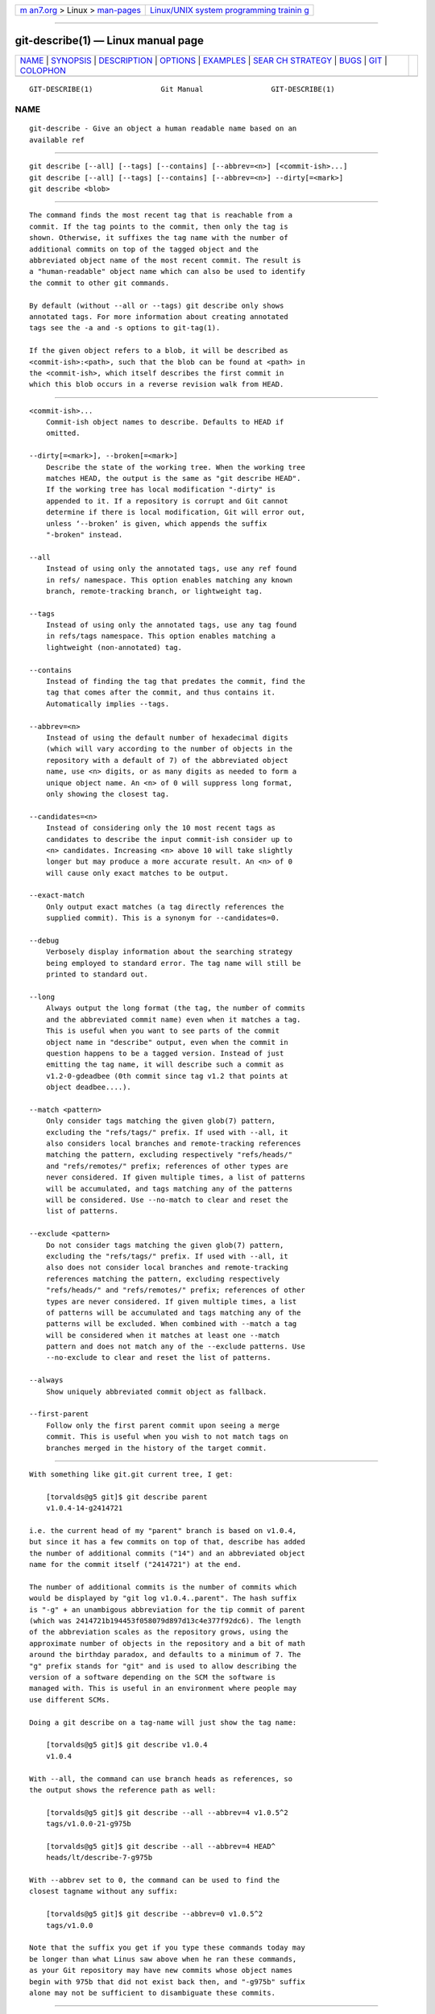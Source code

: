 .. container:: page-top

.. container:: nav-bar

   +----------------------------------+----------------------------------+
   | `m                               | `Linux/UNIX system programming   |
   | an7.org <../../../index.html>`__ | trainin                          |
   | > Linux >                        | g <http://man7.org/training/>`__ |
   | `man-pages <../index.html>`__    |                                  |
   +----------------------------------+----------------------------------+

--------------

git-describe(1) — Linux manual page
===================================

+-----------------------------------+-----------------------------------+
| `NAME <#NAME>`__ \|               |                                   |
| `SYNOPSIS <#SYNOPSIS>`__ \|       |                                   |
| `DESCRIPTION <#DESCRIPTION>`__ \| |                                   |
| `OPTIONS <#OPTIONS>`__ \|         |                                   |
| `EXAMPLES <#EXAMPLES>`__ \|       |                                   |
| `SEAR                             |                                   |
| CH STRATEGY <#SEARCH_STRATEGY>`__ |                                   |
| \| `BUGS <#BUGS>`__ \|            |                                   |
| `GIT <#GIT>`__ \|                 |                                   |
| `COLOPHON <#COLOPHON>`__          |                                   |
+-----------------------------------+-----------------------------------+
| .. container:: man-search-box     |                                   |
+-----------------------------------+-----------------------------------+

::

   GIT-DESCRIBE(1)                Git Manual                GIT-DESCRIBE(1)

NAME
-------------------------------------------------

::

          git-describe - Give an object a human readable name based on an
          available ref


---------------------------------------------------------

::

          git describe [--all] [--tags] [--contains] [--abbrev=<n>] [<commit-ish>...]
          git describe [--all] [--tags] [--contains] [--abbrev=<n>] --dirty[=<mark>]
          git describe <blob>


---------------------------------------------------------------

::

          The command finds the most recent tag that is reachable from a
          commit. If the tag points to the commit, then only the tag is
          shown. Otherwise, it suffixes the tag name with the number of
          additional commits on top of the tagged object and the
          abbreviated object name of the most recent commit. The result is
          a "human-readable" object name which can also be used to identify
          the commit to other git commands.

          By default (without --all or --tags) git describe only shows
          annotated tags. For more information about creating annotated
          tags see the -a and -s options to git-tag(1).

          If the given object refers to a blob, it will be described as
          <commit-ish>:<path>, such that the blob can be found at <path> in
          the <commit-ish>, which itself describes the first commit in
          which this blob occurs in a reverse revision walk from HEAD.


-------------------------------------------------------

::

          <commit-ish>...
              Commit-ish object names to describe. Defaults to HEAD if
              omitted.

          --dirty[=<mark>], --broken[=<mark>]
              Describe the state of the working tree. When the working tree
              matches HEAD, the output is the same as "git describe HEAD".
              If the working tree has local modification "-dirty" is
              appended to it. If a repository is corrupt and Git cannot
              determine if there is local modification, Git will error out,
              unless ‘--broken’ is given, which appends the suffix
              "-broken" instead.

          --all
              Instead of using only the annotated tags, use any ref found
              in refs/ namespace. This option enables matching any known
              branch, remote-tracking branch, or lightweight tag.

          --tags
              Instead of using only the annotated tags, use any tag found
              in refs/tags namespace. This option enables matching a
              lightweight (non-annotated) tag.

          --contains
              Instead of finding the tag that predates the commit, find the
              tag that comes after the commit, and thus contains it.
              Automatically implies --tags.

          --abbrev=<n>
              Instead of using the default number of hexadecimal digits
              (which will vary according to the number of objects in the
              repository with a default of 7) of the abbreviated object
              name, use <n> digits, or as many digits as needed to form a
              unique object name. An <n> of 0 will suppress long format,
              only showing the closest tag.

          --candidates=<n>
              Instead of considering only the 10 most recent tags as
              candidates to describe the input commit-ish consider up to
              <n> candidates. Increasing <n> above 10 will take slightly
              longer but may produce a more accurate result. An <n> of 0
              will cause only exact matches to be output.

          --exact-match
              Only output exact matches (a tag directly references the
              supplied commit). This is a synonym for --candidates=0.

          --debug
              Verbosely display information about the searching strategy
              being employed to standard error. The tag name will still be
              printed to standard out.

          --long
              Always output the long format (the tag, the number of commits
              and the abbreviated commit name) even when it matches a tag.
              This is useful when you want to see parts of the commit
              object name in "describe" output, even when the commit in
              question happens to be a tagged version. Instead of just
              emitting the tag name, it will describe such a commit as
              v1.2-0-gdeadbee (0th commit since tag v1.2 that points at
              object deadbee....).

          --match <pattern>
              Only consider tags matching the given glob(7) pattern,
              excluding the "refs/tags/" prefix. If used with --all, it
              also considers local branches and remote-tracking references
              matching the pattern, excluding respectively "refs/heads/"
              and "refs/remotes/" prefix; references of other types are
              never considered. If given multiple times, a list of patterns
              will be accumulated, and tags matching any of the patterns
              will be considered. Use --no-match to clear and reset the
              list of patterns.

          --exclude <pattern>
              Do not consider tags matching the given glob(7) pattern,
              excluding the "refs/tags/" prefix. If used with --all, it
              also does not consider local branches and remote-tracking
              references matching the pattern, excluding respectively
              "refs/heads/" and "refs/remotes/" prefix; references of other
              types are never considered. If given multiple times, a list
              of patterns will be accumulated and tags matching any of the
              patterns will be excluded. When combined with --match a tag
              will be considered when it matches at least one --match
              pattern and does not match any of the --exclude patterns. Use
              --no-exclude to clear and reset the list of patterns.

          --always
              Show uniquely abbreviated commit object as fallback.

          --first-parent
              Follow only the first parent commit upon seeing a merge
              commit. This is useful when you wish to not match tags on
              branches merged in the history of the target commit.


---------------------------------------------------------

::

          With something like git.git current tree, I get:

              [torvalds@g5 git]$ git describe parent
              v1.0.4-14-g2414721

          i.e. the current head of my "parent" branch is based on v1.0.4,
          but since it has a few commits on top of that, describe has added
          the number of additional commits ("14") and an abbreviated object
          name for the commit itself ("2414721") at the end.

          The number of additional commits is the number of commits which
          would be displayed by "git log v1.0.4..parent". The hash suffix
          is "-g" + an unambigous abbreviation for the tip commit of parent
          (which was 2414721b194453f058079d897d13c4e377f92dc6). The length
          of the abbreviation scales as the repository grows, using the
          approximate number of objects in the repository and a bit of math
          around the birthday paradox, and defaults to a minimum of 7. The
          "g" prefix stands for "git" and is used to allow describing the
          version of a software depending on the SCM the software is
          managed with. This is useful in an environment where people may
          use different SCMs.

          Doing a git describe on a tag-name will just show the tag name:

              [torvalds@g5 git]$ git describe v1.0.4
              v1.0.4

          With --all, the command can use branch heads as references, so
          the output shows the reference path as well:

              [torvalds@g5 git]$ git describe --all --abbrev=4 v1.0.5^2
              tags/v1.0.0-21-g975b

              [torvalds@g5 git]$ git describe --all --abbrev=4 HEAD^
              heads/lt/describe-7-g975b

          With --abbrev set to 0, the command can be used to find the
          closest tagname without any suffix:

              [torvalds@g5 git]$ git describe --abbrev=0 v1.0.5^2
              tags/v1.0.0

          Note that the suffix you get if you type these commands today may
          be longer than what Linus saw above when he ran these commands,
          as your Git repository may have new commits whose object names
          begin with 975b that did not exist back then, and "-g975b" suffix
          alone may not be sufficient to disambiguate these commits.


-----------------------------------------------------------------------

::

          For each commit-ish supplied, git describe will first look for a
          tag which tags exactly that commit. Annotated tags will always be
          preferred over lightweight tags, and tags with newer dates will
          always be preferred over tags with older dates. If an exact match
          is found, its name will be output and searching will stop.

          If an exact match was not found, git describe will walk back
          through the commit history to locate an ancestor commit which has
          been tagged. The ancestor’s tag will be output along with an
          abbreviation of the input commit-ish’s SHA-1. If --first-parent
          was specified then the walk will only consider the first parent
          of each commit.

          If multiple tags were found during the walk then the tag which
          has the fewest commits different from the input commit-ish will
          be selected and output. Here fewest commits different is defined
          as the number of commits which would be shown by git log
          tag..input will be the smallest number of commits possible.


-------------------------------------------------

::

          Tree objects as well as tag objects not pointing at commits,
          cannot be described. When describing blobs, the lightweight tags
          pointing at blobs are ignored, but the blob is still described as
          <committ-ish>:<path> despite the lightweight tag being favorable.


-----------------------------------------------

::

          Part of the git(1) suite

COLOPHON
---------------------------------------------------------

::

          This page is part of the git (Git distributed version control
          system) project.  Information about the project can be found at
          ⟨http://git-scm.com/⟩.  If you have a bug report for this manual
          page, see ⟨http://git-scm.com/community⟩.  This page was obtained
          from the project's upstream Git repository
          ⟨https://github.com/git/git.git⟩ on 2021-08-27.  (At that time,
          the date of the most recent commit that was found in the
          repository was 2021-08-24.)  If you discover any rendering
          problems in this HTML version of the page, or you believe there
          is a better or more up-to-date source for the page, or you have
          corrections or improvements to the information in this COLOPHON
          (which is not part of the original manual page), send a mail to
          man-pages@man7.org

   Git 2.33.0.69.gc420321         08/27/2021                GIT-DESCRIBE(1)

--------------

Pages that refer to this page: `git(1) <../man1/git.1.html>`__, 
`git-diff-tree(1) <../man1/git-diff-tree.1.html>`__, 
`git-log(1) <../man1/git-log.1.html>`__, 
`git-rev-list(1) <../man1/git-rev-list.1.html>`__, 
`git-show(1) <../man1/git-show.1.html>`__

--------------

--------------

.. container:: footer

   +-----------------------+-----------------------+-----------------------+
   | HTML rendering        |                       | |Cover of TLPI|       |
   | created 2021-08-27 by |                       |                       |
   | `Michael              |                       |                       |
   | Ker                   |                       |                       |
   | risk <https://man7.or |                       |                       |
   | g/mtk/index.html>`__, |                       |                       |
   | author of `The Linux  |                       |                       |
   | Programming           |                       |                       |
   | Interface <https:     |                       |                       |
   | //man7.org/tlpi/>`__, |                       |                       |
   | maintainer of the     |                       |                       |
   | `Linux man-pages      |                       |                       |
   | project <             |                       |                       |
   | https://www.kernel.or |                       |                       |
   | g/doc/man-pages/>`__. |                       |                       |
   |                       |                       |                       |
   | For details of        |                       |                       |
   | in-depth **Linux/UNIX |                       |                       |
   | system programming    |                       |                       |
   | training courses**    |                       |                       |
   | that I teach, look    |                       |                       |
   | `here <https://ma     |                       |                       |
   | n7.org/training/>`__. |                       |                       |
   |                       |                       |                       |
   | Hosting by `jambit    |                       |                       |
   | GmbH                  |                       |                       |
   | <https://www.jambit.c |                       |                       |
   | om/index_en.html>`__. |                       |                       |
   +-----------------------+-----------------------+-----------------------+

--------------

.. container:: statcounter

   |Web Analytics Made Easy - StatCounter|

.. |Cover of TLPI| image:: https://man7.org/tlpi/cover/TLPI-front-cover-vsmall.png
   :target: https://man7.org/tlpi/
.. |Web Analytics Made Easy - StatCounter| image:: https://c.statcounter.com/7422636/0/9b6714ff/1/
   :class: statcounter
   :target: https://statcounter.com/

